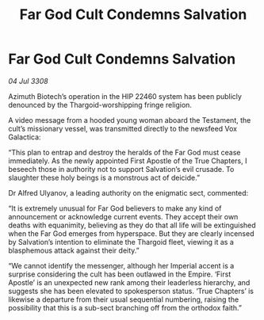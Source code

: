 :PROPERTIES:
:ID:       3dd85392-8fd3-4839-bc79-5a805dea86c2
:END:
#+title: Far God Cult Condemns Salvation
#+filetags: :Thargoid:galnet:

* Far God Cult Condemns Salvation

/04 Jul 3308/

Azimuth Biotech’s operation in the HIP 22460 system has been publicly denounced by the Thargoid-worshipping fringe religion. 

A video message from a hooded young woman aboard the Testament, the cult’s missionary vessel, was transmitted directly to the newsfeed Vox Galactica: 

“This plan to entrap and destroy the heralds of the Far God must cease immediately. As the newly appointed First Apostle of the True Chapters, I beseech those in authority not to support Salvation’s evil crusade. To slaughter these holy beings is a monstrous act of deicide.” 

Dr Alfred Ulyanov, a leading authority on the enigmatic sect, commented: 

“It is extremely unusual for Far God believers to make any kind of announcement or acknowledge current events. They accept their own deaths with equanimity, believing as they do that all life will be extinguished when the Far God emerges from hyperspace. But they are clearly incensed by Salvation’s intention to eliminate the Thargoid fleet, viewing it as a blasphemous attack against their deity.” 

“We cannot identify the messenger, although her Imperial accent is a surprise considering the cult has been outlawed in the Empire. ‘First Apostle’ is an unexpected new rank among their leaderless hierarchy, and suggests she has been elevated to spokesperson status. ‘True Chapters’ is likewise a departure from their usual sequential numbering, raising the possibility that this is a sub-sect branching off from the orthodox faith.”
